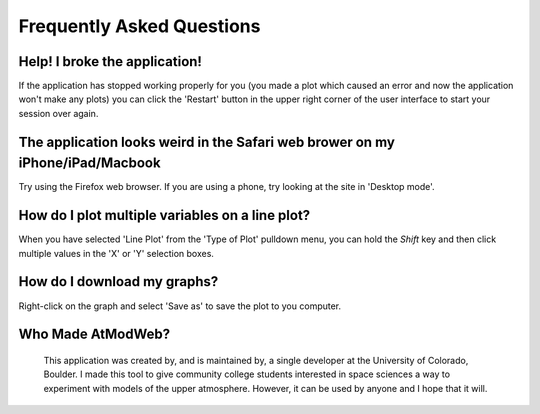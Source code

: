 Frequently Asked Questions
==========================

Help! I broke the application!
------------------------------

If the application has stopped working properly for you (you made a plot
which caused an error and now the application won't make any plots)
you can click the 'Restart' button in the upper right corner of the user
interface to start your session over again.

The application looks weird in the Safari web brower on my iPhone/iPad/Macbook
------------------------------------------------------------------------------

Try using the Firefox web browser. If you are using a phone, try looking at the
site in 'Desktop mode'.

How do I plot multiple variables on a line plot?
------------------------------------------------

When you have selected 'Line Plot' from the 'Type of Plot' pulldown menu,
you can hold the *Shift* key and then click multiple values in the 'X' or 'Y'
selection boxes.

How do I download my graphs?
----------------------------

Right-click on the graph and select 'Save as' to save the plot to you
computer.


Who Made AtModWeb?
------------------
 This application was created by, and is maintained by, a single developer at the University of Colorado, Boulder. I made this tool to give community college students interested in space sciences a way to experiment with models of the upper atmosphere. However, it can be used by anyone and I hope that it will. 
